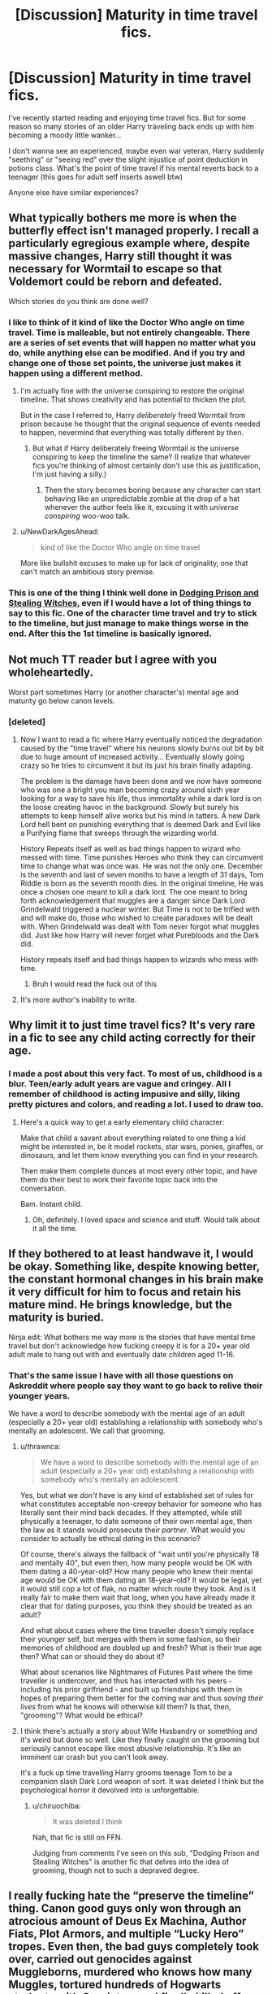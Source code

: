 #+TITLE: [Discussion] Maturity in time travel fics.

* [Discussion] Maturity in time travel fics.
:PROPERTIES:
:Author: TommyBrooks
:Score: 68
:DateUnix: 1557357313.0
:DateShort: 2019-May-09
:FlairText: Discussion
:END:
I've recently started reading and enjoying time travel fics. But for some reason so many stories of an older Harry traveling back ends up with him becoming a moody little wanker...

I don't wanna see an experienced, maybe even war veteran, Harry suddenly "seething" or "seeing red" over the slight injustice of point deduction in potions class. What's the point of time travel if his mental reverts back to a teenager (this goes for adult self inserts aswell btw)

Anyone else have similar experiences?


** What typically bothers me more is when the butterfly effect isn't managed properly. I recall a particularly egregious example where, despite massive changes, Harry still thought it was necessary for Wormtail to escape so that Voldemort could be reborn and defeated.

Which stories do you think are done well?
:PROPERTIES:
:Author: thrawnca
:Score: 34
:DateUnix: 1557370029.0
:DateShort: 2019-May-09
:END:

*** I like to think of it kind of like the Doctor Who angle on time travel. Time is malleable, but not entirely changeable. There are a series of set events that will happen no matter what you do, while anything else can be modified. And if you try and change one of those set points, the universe just makes it happen using a different method.
:PROPERTIES:
:Author: electric_paganini
:Score: 11
:DateUnix: 1557373171.0
:DateShort: 2019-May-09
:END:

**** I'm actually fine with the universe conspiring to restore the original timeline. That shows creativity and has potential to thicken the plot.

But in the case I referred to, Harry /deliberately/ freed Wormtail from prison because he thought that the original sequence of events needed to happen, nevermind that everything was totally different by then.
:PROPERTIES:
:Author: thrawnca
:Score: 20
:DateUnix: 1557375951.0
:DateShort: 2019-May-09
:END:

***** But what if Harry deliberately freeing Wormtail /is/ the universe conspiring to keep the timeline the same? (I realize that whatever fics you're thinking of almost certainly don't use this as justification, I'm just having a silly.)
:PROPERTIES:
:Author: ParanoidDrone
:Score: 2
:DateUnix: 1557414114.0
:DateShort: 2019-May-09
:END:

****** Then the story becomes boring because any character can start behaving like an unpredictable zombie at the drop of a hat whenever the author feels like it, excusing it with /universe conspiring/ woo-woo talk.
:PROPERTIES:
:Author: NewDarkAgesAhead
:Score: 7
:DateUnix: 1557424836.0
:DateShort: 2019-May-09
:END:


**** u/NewDarkAgesAhead:
#+begin_quote
  kind of like the Doctor Who angle on time travel
#+end_quote

More like bullshit excuses to make up for lack of originality, one that can't match an ambitious story premise.
:PROPERTIES:
:Author: NewDarkAgesAhead
:Score: 7
:DateUnix: 1557424750.0
:DateShort: 2019-May-09
:END:


*** This is one of the thing I think well done in [[https://www.fanfiction.net/s/11574569/1/Dodging-Prison-and-Stealing-Witches-Revenge-is-Best-Served-Raw][Dodging Prison and Stealing Witches]], even if I would have a lot of thing things to say to this fic. One of the character time travel and try to stick to the timeline, but just manage to make things worse in the end. After this the 1st timeline is basically ignored.
:PROPERTIES:
:Author: PlusMortgage
:Score: 2
:DateUnix: 1557391044.0
:DateShort: 2019-May-09
:END:


** Not much TT reader but I agree with you wholeheartedly.

Worst part sometimes Harry (or another character's) mental age and maturity go below canon levels.
:PROPERTIES:
:Author: Mindovin
:Score: 36
:DateUnix: 1557357660.0
:DateShort: 2019-May-09
:END:

*** [deleted]
:PROPERTIES:
:Score: 37
:DateUnix: 1557362855.0
:DateShort: 2019-May-09
:END:

**** Now I want to read a fic where Harry eventually noticed the degradation caused by the "time travel" where his neurons slowly burns out bit by bit due to huge amount of increased activity... Eventually slowly going crazy so he tries to circumvent it but its just his brain finally adapting.

The problem is the damage have been done and we now have someone who was one a bright you man becoming crazy around sixth year looking for a way to save his life, thus immortality while a dark lord is on the loose creating havoc in the background. Slowly but surely his attempts to keep himself alive works but his mind in tatters. A new Dark Lord hell bent on punishing everything that is deemed Dark and Evil like a Purifying flame that sweeps through the wizarding world.

History Repeats itself as well as bad things happen to wizard who messed with time. Time punishes Heroes who think they can circumvent time to change what was once was. He was not the only one. December is the seventh and last of seven months to have a length of 31 days, Tom Riddle is born as the seventh month dies. In the original timeline, He was once a chosen one meant to kill a dark lord. The one meant to bring forth acknowledgement that muggles are a danger since Dark Lord Grindelwald triggered a nuclear winter. But Time is not to be trifled with and will make do, those who wished to create paradoxes will be dealt with. When Grindelwald was dealt with Tom never forgot what muggles did. Just like how Harry will never forget what Purebloods and the Dark did.

History repeats itself and bad things happen to wizards who mess with time.
:PROPERTIES:
:Author: Rift-Warden
:Score: 19
:DateUnix: 1557384452.0
:DateShort: 2019-May-09
:END:

***** Bruh I would read the fuck out of this
:PROPERTIES:
:Author: Zalzagor
:Score: 2
:DateUnix: 1557505207.0
:DateShort: 2019-May-10
:END:


**** It's more author's inability to write.
:PROPERTIES:
:Author: Mindovin
:Score: 2
:DateUnix: 1557379981.0
:DateShort: 2019-May-09
:END:


** Why limit it to just time travel fics? It's very rare in a fic to see any child acting correctly for their age.
:PROPERTIES:
:Author: alienking321
:Score: 17
:DateUnix: 1557364814.0
:DateShort: 2019-May-09
:END:

*** I made a post about this very fact. To most of us, childhood is a blur. Teen/early adult years are vague and cringey. All I remember of childhood is acting impusive and silly, liking pretty pictures and colors, and reading a lot. I used to draw too.
:PROPERTIES:
:Author: YOB1997
:Score: 23
:DateUnix: 1557365771.0
:DateShort: 2019-May-09
:END:

**** Here's a quick way to get a early elementary child character:

Make that child a savant about everything related to one thing a kid might be interested in, be it model rockets, star wars, ponies, giraffes, or dinosaurs, and let them know everything you can find in your research.

Then make them complete dunces at most every other topic, and have them do their best to work their favorite topic back into the conversation.

Bam. Instant child.
:PROPERTIES:
:Author: rocketsp13
:Score: 37
:DateUnix: 1557366270.0
:DateShort: 2019-May-09
:END:

***** Oh, definitely. I loved space and science and stuff. Would talk about it all the time.
:PROPERTIES:
:Author: YOB1997
:Score: 2
:DateUnix: 1557375556.0
:DateShort: 2019-May-09
:END:


** If they bothered to at least handwave it, I would be okay. Something like, despite knowing better, the constant hormonal changes in his brain make it very difficult for him to focus and retain his mature mind. He brings knowledge, but the maturity is buried.

Ninja edit: What bothers me way more is the stories that have mental time travel but don't acknowledge how fucking creepy it is for a 20+ year old adult male to hang out with and eventually date children aged 11-16.
:PROPERTIES:
:Author: mikekearn
:Score: 23
:DateUnix: 1557371175.0
:DateShort: 2019-May-09
:END:

*** That's the same issue I have with all those questions on Askreddit where people say they want to go back to relive their younger years.

We have a word to describe somebody with the mental age of an adult (especially a 20+ year old) establishing a relationship with somebody who's mentally an adolescent. We call that grooming.
:PROPERTIES:
:Author: 1-1-19MemeBrigade
:Score: 9
:DateUnix: 1557373449.0
:DateShort: 2019-May-09
:END:

**** u/thrawnca:
#+begin_quote
  We have a word to describe somebody with the mental age of an adult (especially a 20+ year old) establishing a relationship with somebody who's mentally an adolescent.
#+end_quote

Yes, but what we /don't/ have is any kind of established set of rules for what constitutes acceptable non-creepy behavior for someone who has literally sent their mind back decades. If they attempted, while still physically a teenager, to date someone of their own mental age, then the law as it stands would prosecute their /partner/. What would you consider to actually be ethical dating in this scenario?

Of course, there's always the fallback of "wait until you're physically 18 and mentally 40", but even then, how many people would be OK with them dating a 40-year-old? How many people who knew their mental age would be OK with them dating an 18-year-old? It would be legal, yet it would still cop a lot of flak, no matter which route they took. And is it really fair to make them wait that long, when you have already made it clear that for dating purposes, you think they should be treated as an adult?

And what about cases where the time traveller doesn't simply replace their younger self, but merges with them in some fashion, so their memories of childhood are doubled up and fresh? What is their true age then? What can or should they do about it?

What about scenarios like Nightmares of Futures Past where the time traveller is undercover, and thus has interacted with his peers - including his prior girlfriend - and built up friendships with them in hopes of preparing them better for the coming war and thus /saving their lives/ from what he knows will otherwise kill them? Is that, then, "grooming"? What would be ethical?
:PROPERTIES:
:Author: thrawnca
:Score: 5
:DateUnix: 1557528334.0
:DateShort: 2019-May-11
:END:


**** I think there's actually a story about Wife Husbandry or something and it's weird but done so well. Like they finally caught on the grooming but seriously cannot escape like most abusive relationship. It's like an imminent car crash but you can't look away.

It's a fuck up time travelling Harry grooms teenage Tom to be a companion slash Dark Lord weapon of sort. It was deleted I think but the psychological horror it devolved into is unforgettable.
:PROPERTIES:
:Author: Rift-Warden
:Score: 2
:DateUnix: 1557393909.0
:DateShort: 2019-May-09
:END:

***** u/chiruochiba:
#+begin_quote
  It was deleted I think
#+end_quote

Nah, that fic is still on FFN.

Judging from comments I've seen on this sub, "Dodging Prison and Stealing Witches" is another fic that delves into the idea of grooming, though not to such a depraved degree.
:PROPERTIES:
:Author: chiruochiba
:Score: 1
:DateUnix: 1557430452.0
:DateShort: 2019-May-10
:END:


** I really fucking hate the “preserve the timeline” thing. Canon good guys only won through an atrocious amount of Deus Ex Machina, Author Fiats, Plot Armors, and multiple “Lucky Hero” tropes. Even then, the bad guys completely took over, carried out genocides against Muggleborns, murdered who knows how many Muggles, tortured hundreds of Hogwarts students with Cruciatus, and finally killed off another 50% of the good guys before losing to JKR's (Words of the God) many shenanigans.

Good guys had it best a Pyrrhic victory. It's just awful.

Anyone who wants a repeat of that total cluster fuck is one big fucking coldblooded negligent shit head.

There's no need to let Moody suffer even a single moment.

There's no need to let Voldemort gain a body.

They know where Voldemort is hiding during the TWT. They know Voldemort is still very weak in that homunculus body. A raid led by Dumbledore will see both Voldemort and Wormtail captured, and Nagini destroyed.

Then they would be able to:

- Force Voldemort to spill all his secrets, his Horcruxes, his minions, his resources, his plans, and just about anything.
- Obliviate Voldemort back to his infancy. Even if he should escape in wraith form, he would wander the mortal plane as a confused and harmless spirit until the eternity!
- Dose Voldemort with Draught of Living Death and lock him behind wards stronger than Nurmengard.
- Exonerate Sirius by putting Wormtail on trial.
- Arrest every Voldemort minion that are still free, beginning with Lucius Malfoy.
- Begin Horcrux Hunt and find a solution to Harry's scar.
- If the above is successful, execute Voldemort.
:PROPERTIES:
:Author: InquisitorCOC
:Score: 28
:DateUnix: 1557373958.0
:DateShort: 2019-May-09
:END:

*** u/Raesong:
#+begin_quote
  Exonerate Sirius by putting Wormtail on trial.
#+end_quote

Wouldn't Sirius still technically be a criminal because he broke out of Azkaban, though?
:PROPERTIES:
:Author: Raesong
:Score: 0
:DateUnix: 1557396406.0
:DateShort: 2019-May-09
:END:

**** Technically he was never found guilty of anything in the first place.
:PROPERTIES:
:Author: Superfishintights
:Score: 7
:DateUnix: 1557399798.0
:DateShort: 2019-May-09
:END:


**** Quite possibly, but there's room to argue that his 13 years already served should cover it.
:PROPERTIES:
:Author: thrawnca
:Score: 2
:DateUnix: 1557527813.0
:DateShort: 2019-May-11
:END:


**** Depends if it is illegal to break out of prison in wizzarding Britain. Considering this is not the case in a lot of muggle countries this might also be the same in magical Britain.
:PROPERTIES:
:Author: woefdeluxe
:Score: 1
:DateUnix: 1561030733.0
:DateShort: 2019-Jun-20
:END:


**** He's a criminal for being an unregistered animagus anyway...
:PROPERTIES:
:Author: Ch1pp
:Score: 0
:DateUnix: 1557432055.0
:DateShort: 2019-May-10
:END:


** It's also a bit tiresome when every little thing triggers flashbacks for him, particular negative ones that put him into a panic attack or cause him to lash out and draw attention. I get it, things had to be bad in the future for him to end up in the past. But when he starts crying every time he sees Hedwig, has long and drawn-out nightmares every night of each named character in the series dying gruesomely to betrayal, instinctively tries to curse Ron the moment he sees him for becoming a future Death Eater, or enters the Great Hall and relives the Battle of Hogwarts and nearly kills the first person to tap his shoulder...

I'm not here to read about a Harry who's so broken from his experiences he has trouble staying anchored in current times. Or if he was, he should start getting better now since he's in a safer time and making positive changes. I want to read about him making use of a second chance and trying to fix things.
:PROPERTIES:
:Author: DLVoldie
:Score: 13
:DateUnix: 1557377390.0
:DateShort: 2019-May-09
:END:

*** So...do you like or dislike Nightmares of Futures Past? Lots of trauma there, but Harry does, definitely, get better over time.
:PROPERTIES:
:Author: thrawnca
:Score: 2
:DateUnix: 1557527738.0
:DateShort: 2019-May-11
:END:

**** I like that one, but it's also the ancestor of a lot of modern fanfics. I can give it a pass on things everyone does because it did some of them first. And Harry does become less of a mess over time, which is nice.

A main character that can't progress the plot because they're too broken to cope with their environment is a slog. If Harry keeps tearing up every time he spots Cedric, people are going to get some strange ideas about him. And if the author keeps stopping to write flashbacks of some brutal death every time Harry runs into them or sees a tapestry or something, the story isn't going to actually progress very much.
:PROPERTIES:
:Author: DLVoldie
:Score: 3
:DateUnix: 1557528088.0
:DateShort: 2019-May-11
:END:


** I think that more than what is right or not, tha author needs to decide a course and acknowledge it. Let them be mature but thus unable to connect to those physically their own age, whose differences might be played up for contrasts sake. Have them regress and be afraid when they notice it. Have them be naturally be regressed but not have all the skills and knowledge at 100% available, exactly because they mentally regressed and can't handle that.
:PROPERTIES:
:Author: MajoorAnvers
:Score: 3
:DateUnix: 1557425476.0
:DateShort: 2019-May-09
:END:


** Hormone storms cause issues.
:PROPERTIES:
:Author: viol8er
:Score: 1
:DateUnix: 1557383752.0
:DateShort: 2019-May-09
:END:


** My headcanon for age reversal like in Peggy Sue is that the person truly does regress in maturity, but keeps his memories. Basically, similar to one getting a vision of the rest of their life.

I have nothing against fics portraying it this way as a result, nor with any age "discrepancy" in dating/etc.
:PROPERTIES:
:Author: Fredrik1994
:Score: 1
:DateUnix: 1557413898.0
:DateShort: 2019-May-09
:END:


** This isn't HP, but for a really interesting exploration of mixed-up age and maturity levels, you might enjoy linkffn(Shinobi: The RPG).

It's a gamer fic, with an adult being reincarnated into the Naruto world, with his memories intact and a Fallout 3 interface - except that the world doesn't work like a game for anyone else. There's no "guy at the mission desk just repeats the same words every time you talk to him until you accept the quest"; no, he's dealing with real (well, story-real) people, who care about him and work with him and get angry with him and are sometimes frankly terrified of him. Teammates who get upset if he time-skips an hour while sitting next to them, supervisors who worry about his mental health if he runs off to kill monsters and farm EXP, teenage girls who can't understand why an apparent 13-year-old (and one with the matching hormones) is reluctant to date them. And he dumped Charisma to give himself more Intelligence and Luck. Oops.
:PROPERTIES:
:Author: thrawnca
:Score: 1
:DateUnix: 1557529514.0
:DateShort: 2019-May-11
:END:

*** [[https://www.fanfiction.net/s/12433631/1/][*/SHINOBI: The RPG - Act 1/*]] by [[https://www.fanfiction.net/u/1248950/Fulcon][/Fulcon/]]

#+begin_quote
  A min-maxing Self-Insert ruins himself at character creation.
#+end_quote

^{/Site/:} ^{fanfiction.net} ^{*|*} ^{/Category/:} ^{Naruto} ^{*|*} ^{/Rated/:} ^{Fiction} ^{T} ^{*|*} ^{/Chapters/:} ^{70} ^{*|*} ^{/Words/:} ^{375,194} ^{*|*} ^{/Reviews/:} ^{3,004} ^{*|*} ^{/Favs/:} ^{4,571} ^{*|*} ^{/Follows/:} ^{4,690} ^{*|*} ^{/Updated/:} ^{3/4} ^{*|*} ^{/Published/:} ^{4/4/2017} ^{*|*} ^{/Status/:} ^{Complete} ^{*|*} ^{/id/:} ^{12433631} ^{*|*} ^{/Language/:} ^{English} ^{*|*} ^{/Genre/:} ^{Adventure/Fantasy} ^{*|*} ^{/Characters/:} ^{Naruto} ^{U.,} ^{OC} ^{*|*} ^{/Download/:} ^{[[http://www.ff2ebook.com/old/ffn-bot/index.php?id=12433631&source=ff&filetype=epub][EPUB]]} ^{or} ^{[[http://www.ff2ebook.com/old/ffn-bot/index.php?id=12433631&source=ff&filetype=mobi][MOBI]]}

--------------

*FanfictionBot*^{2.0.0-beta} | [[https://github.com/tusing/reddit-ffn-bot/wiki/Usage][Usage]]
:PROPERTIES:
:Author: FanfictionBot
:Score: 1
:DateUnix: 1557529529.0
:DateShort: 2019-May-11
:END:


*** Will check it out when i get the time\\
Thank you
:PROPERTIES:
:Author: TommyBrooks
:Score: 1
:DateUnix: 1557532159.0
:DateShort: 2019-May-11
:END:
